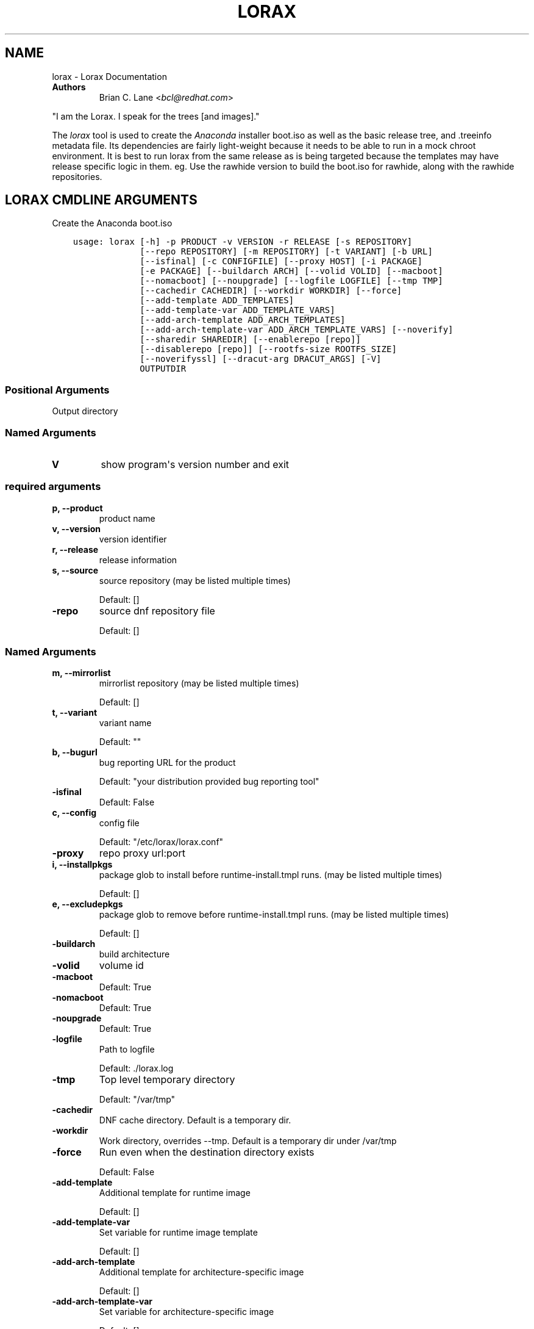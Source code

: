 .\" Man page generated from reStructuredText.
.
.TH "LORAX" "1" "Nov 29, 2018" "28.14.17" "Lorax"
.SH NAME
lorax \- Lorax Documentation
.
.nr rst2man-indent-level 0
.
.de1 rstReportMargin
\\$1 \\n[an-margin]
level \\n[rst2man-indent-level]
level margin: \\n[rst2man-indent\\n[rst2man-indent-level]]
-
\\n[rst2man-indent0]
\\n[rst2man-indent1]
\\n[rst2man-indent2]
..
.de1 INDENT
.\" .rstReportMargin pre:
. RS \\$1
. nr rst2man-indent\\n[rst2man-indent-level] \\n[an-margin]
. nr rst2man-indent-level +1
.\" .rstReportMargin post:
..
.de UNINDENT
. RE
.\" indent \\n[an-margin]
.\" old: \\n[rst2man-indent\\n[rst2man-indent-level]]
.nr rst2man-indent-level -1
.\" new: \\n[rst2man-indent\\n[rst2man-indent-level]]
.in \\n[rst2man-indent\\n[rst2man-indent-level]]u
..
.INDENT 0.0
.TP
.B Authors
Brian C. Lane <\fI\%bcl@redhat.com\fP>
.UNINDENT
.sp
"I am the Lorax.  I speak for the trees [and images]."
.sp
The \fI\%lorax\fP tool is used to create the
\fI\%Anaconda\fP installer boot.iso as
well as the basic release tree, and .treeinfo metadata file. Its dependencies
are fairly light\-weight because it needs to be able to run in a mock chroot
environment. It is best to run lorax from the same release as is being targeted
because the templates may have release specific logic in them. eg. Use the
rawhide version to build the boot.iso for rawhide, along with the rawhide
repositories.
.SH LORAX CMDLINE ARGUMENTS
.sp
Create the Anaconda boot.iso

.INDENT 0.0
.INDENT 3.5
.sp
.nf
.ft C
usage: lorax [\-h] \-p PRODUCT \-v VERSION \-r RELEASE [\-s REPOSITORY]
             [\-\-repo REPOSITORY] [\-m REPOSITORY] [\-t VARIANT] [\-b URL]
             [\-\-isfinal] [\-c CONFIGFILE] [\-\-proxy HOST] [\-i PACKAGE]
             [\-e PACKAGE] [\-\-buildarch ARCH] [\-\-volid VOLID] [\-\-macboot]
             [\-\-nomacboot] [\-\-noupgrade] [\-\-logfile LOGFILE] [\-\-tmp TMP]
             [\-\-cachedir CACHEDIR] [\-\-workdir WORKDIR] [\-\-force]
             [\-\-add\-template ADD_TEMPLATES]
             [\-\-add\-template\-var ADD_TEMPLATE_VARS]
             [\-\-add\-arch\-template ADD_ARCH_TEMPLATES]
             [\-\-add\-arch\-template\-var ADD_ARCH_TEMPLATE_VARS] [\-\-noverify]
             [\-\-sharedir SHAREDIR] [\-\-enablerepo [repo]]
             [\-\-disablerepo [repo]] [\-\-rootfs\-size ROOTFS_SIZE]
             [\-\-noverifyssl] [\-\-dracut\-arg DRACUT_ARGS] [\-V]
             OUTPUTDIR
.ft P
.fi
.UNINDENT
.UNINDENT
.SS Positional Arguments
.INDENT 0.0
.TP
.BOUTPUTDIR
Output directory
.UNINDENT
.SS Named Arguments
.INDENT 0.0
.TP
.B\-V
show program\(aqs version number and exit
.UNINDENT
.SS required arguments
.INDENT 0.0
.TP
.B\-p, \-\-product
product name
.TP
.B\-v, \-\-version
version identifier
.TP
.B\-r, \-\-release
release information
.TP
.B\-s, \-\-source
source repository (may be listed multiple times)
.sp
Default: []
.TP
.B\-\-repo
source dnf repository file
.sp
Default: []
.UNINDENT
.SS Named Arguments
.INDENT 0.0
.TP
.B\-m, \-\-mirrorlist
mirrorlist repository (may be listed multiple times)
.sp
Default: []
.TP
.B\-t, \-\-variant
variant name
.sp
Default: ""
.TP
.B\-b, \-\-bugurl
bug reporting URL for the product
.sp
Default: "your distribution provided bug reporting tool"
.TP
.B\-\-isfinal
Default: False
.TP
.B\-c, \-\-config
config file
.sp
Default: "/etc/lorax/lorax.conf"
.TP
.B\-\-proxy
repo proxy url:port
.TP
.B\-i, \-\-installpkgs
package glob to install before runtime\-install.tmpl runs. (may be listed multiple times)
.sp
Default: []
.TP
.B\-e, \-\-excludepkgs
package glob to remove before runtime\-install.tmpl runs. (may be listed multiple times)
.sp
Default: []
.TP
.B\-\-buildarch
build architecture
.TP
.B\-\-volid
volume id
.TP
.B\-\-macboot
Default: True
.TP
.B\-\-nomacboot
Default: True
.TP
.B\-\-noupgrade
Default: True
.TP
.B\-\-logfile
Path to logfile
.sp
Default: ./lorax.log
.TP
.B\-\-tmp
Top level temporary directory
.sp
Default: "/var/tmp"
.TP
.B\-\-cachedir
DNF cache directory. Default is a temporary dir.
.TP
.B\-\-workdir
Work directory, overrides \-\-tmp. Default is a temporary dir under /var/tmp
.TP
.B\-\-force
Run even when the destination directory exists
.sp
Default: False
.TP
.B\-\-add\-template
Additional template for runtime image
.sp
Default: []
.TP
.B\-\-add\-template\-var
Set variable for runtime image template
.sp
Default: []
.TP
.B\-\-add\-arch\-template
Additional template for architecture\-specific image
.sp
Default: []
.TP
.B\-\-add\-arch\-template\-var
Set variable for architecture\-specific image
.sp
Default: []
.TP
.B\-\-noverify
Do not verify the install root
.sp
Default: True
.TP
.B\-\-sharedir
Directory containing all the templates. Overrides config file sharedir
.TP
.B\-\-enablerepo
Names of repos to enable
.sp
Default: []
.TP
.B\-\-disablerepo
Names of repos to disable
.sp
Default: []
.TP
.B\-\-rootfs\-size
Size of root filesystem in GiB. Defaults to 2.
.sp
Default: 2
.TP
.B\-\-noverifyssl
Do not verify SSL certificates
.sp
Default: False
.UNINDENT
.SS dracut arguments
.INDENT 0.0
.TP
.B\-\-dracut\-arg
Argument to pass to dracut when rebuilding the initramfs. Pass this once for each argument. NOTE: this overrides the default. (default: )
.UNINDENT
.SH QUICKSTART
.sp
Run this as root to create a boot.iso in \fB\&./results/\fP:
.INDENT 0.0
.INDENT 3.5
.sp
.nf
.ft C
dnf install lorax
setenforce 0
lorax \-p Fedora \-v 23 \-r 23 \e
\-s http://dl.fedoraproject.org/pub/fedora/linux/releases/23/Everything/x86_64/os/ \e
\-s http://dl.fedoraproject.org/pub/fedora/linux/updates/23/x86_64/ \e
\&./results/
setenforce 1
.ft P
.fi
.UNINDENT
.UNINDENT
.sp
You can add your own repos with \fB\-s\fP and packages with higher NVRs will
override the ones in the distribution repositories.
.sp
Under \fB\&./results/\fP will be the release tree files: .discinfo, .treeinfo, everything that
goes onto the boot.iso, the pxeboot directory, and the boot.iso under \fB\&./images/\fP\&.
.SH RUNNING INSIDE OF MOCK
.sp
If you are using lorax with mock v1.3.4 or later you will need to pass
\fB\-\-old\-chroot\fP to mock. Mock now defaults to using systemd\-nspawn which cannot
create the needed loop device nodes. Passing \fB\-\-old\-chroot\fP will use the old
system where \fB/dev/loop*\fP is setup for you.
.SH HOW IT WORKS
.sp
Lorax uses \fI\%dnf\fP to install
packages into a temporary directory, sets up configuration files, it then
removes unneeded files to save space, and creates a squashfs filesystem of the
files.  The iso is then built using a generic initramfs and the kernel from the
selected repositories.
.sp
To drive these processes Lorax uses a custom template system, based on \fI\%Mako
templates\fP with the addition of custom
commands (documented in \fBpylorax.ltmpl.LoraxTemplateRunner\fP). Mako
supports \fB%if/%endif\fP blocks as well as free\-form python code inside \fB<%
%>\fP tags and variable substitution with \fB${}\fP\&. The default templates are
shipped with lorax in \fB/usr/share/lorax/templates.d/99\-generic/\fP and use the
\fB\&.tmpl\fP extension.
.SS runtime\-install.tmpl
.sp
The \fBruntime\-install.tmpl\fP template lists packages to be installed using the
\fBinstallpkg\fP command.  This template is fairly simple, installing common packages and
architecture specific packages. It must end with the \fBrun_pkg_transaction\fP
command which tells dnf to download and install the packages.
.SS runtime\-postinstall.tmpl
.sp
The \fBruntime\-postinstall.tmpl\fP template is where the system configuration
happens. The installer environment is similar to a normal running system, but
needs some special handling. Configuration files are setup, systemd is told to
start the anaconda.target instead of a default system target, and a number of
unneeded services are disabled, some of which can interfere with the
installation. A number of template commands are used here:
.INDENT 0.0
.IP \(bu 2
\fBappend\fP to add text to a file.
.IP \(bu 2
\fBchmod\fP changes the file\(aqs mode.
.IP \(bu 2
\fBinstall\fP to install a file into the installroot.
.IP \(bu 2
\fBmkdir\fP makes a new directory.
.IP \(bu 2
\fBmove\fP to move a file into the installroot
.IP \(bu 2
\fBreplace\fP does text substitution in a file
.IP \(bu 2
\fBremove\fP deletes a file
.IP \(bu 2
\fBruncmd\fP run arbitrary commands.
.IP \(bu 2
\fBsymlink\fP creates a symlink
.IP \(bu 2
\fBsystemctl\fP runs systemctl in the installroot
.UNINDENT
.SS runtime\-cleanup.tmpl
.sp
The \fBruntime\-cleanup.tmpl\fP template is used to remove files that aren\(aqt strictly needed
by the installation environment. In addition to the \fBremove\fP template command it uses:
.INDENT 0.0
.IP \(bu 2
\fBremovepkg\fP
remove all of a specific package\(aqs contents. A package may be pulled in as a dependency, but
not really used. eg. sound support.
.IP \(bu 2
\fBremovefrom\fP
Removes some files from a package. A file glob can be used, or the \-\-allbut option to
remove everything except a select few.
.IP \(bu 2
\fBremovekmod\fP
Removes kernel modules
.UNINDENT
.SS The squashfs filesystem
.sp
After \fBruntime\-*.tmpl\fP templates have finished their work lorax creates an
empty ext4 filesystem, copies the remaining files to it, and makes a squashfs
filesystem of it. This file is the / of the boot.iso\(aqs installer environment
and is what is in the LiveOS/squashfs.img file on the iso.
.SS iso creation
.sp
The iso creation is handled by another set of templates. The one used depends
on the architecture that the iso is being created for. They are also stored in
\fB/usr/share/lorax/templates.d/99\-generic\fP and are named after the arch, like
\fBx86.tmpl\fP and \fBaarch64.tmpl\fP\&. They handle creation of the tree, copying
configuration template files, configuration variable substitution, treeinfo
metadata (via the \fBtreeinfo\fP
template command). Kernel and initrd are copied from the installroot to their
final locations and then mkisofs is run to create the boot.iso
.SH CUSTOM TEMPLATES
.sp
The default set of templates and configuration files from the lorax\-generic\-templates package
are shipped in the \fB/usr/share/lorax/templates.d/99\-generic/\fP directory. You can
make a copy of them and place them into another directory under \fBtemplates.d\fP
and they will be used instead if their sort order is below all other directories. This
allows multiple packages to ship lorax templates without conflict. You can (and probably
should) select the specific template directory by passing \fB\-\-sharedir\fP to lorax.
.SH AUTHOR
Weldr Team
.SH COPYRIGHT
2018, Red Hat, Inc.
.\" Generated by docutils manpage writer.
.
